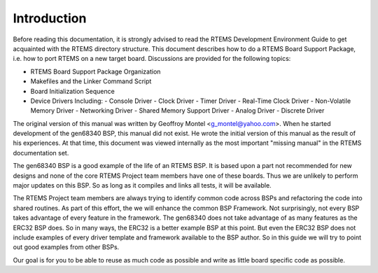 .. comment SPDX-License-Identifier: CC-BY-SA-4.0

Introduction
############

Before reading this documentation, it is strongly advised to read the
RTEMS Development Environment Guide to get acquainted with the RTEMS
directory structure.  This document describes how to do a RTEMS Board
Support Package, i.e. how to port RTEMS on a new target board. Discussions
are provided for the following topics:

- RTEMS Board Support Package Organization

- Makefiles and the Linker Command Script

- Board Initialization Sequence

- Device Drivers Including:
  - Console Driver
  - Clock Driver
  - Timer Driver
  - Real-Time Clock Driver
  - Non-Volatile Memory Driver
  - Networking Driver
  - Shared Memory Support Driver
  - Analog Driver
  - Discrete Driver

The original version of this manual was written by Geoffroy Montel
<g_montel@yahoo.com>.  When he started development of the gen68340
BSP, this manual did not exist.  He wrote the initial version of
this manual as the result of his experiences.  At that time, this
document was viewed internally as the most important "missing manual"
in the RTEMS documentation set.

The gen68340 BSP is a good example of the life of an RTEMS BSP.  It is
based upon a part not recommended for new designs and none of the core RTEMS
Project team members have one of these boards.  Thus we are unlikely to
perform major updates on this BSP.  So as long as it compiles and links all
tests, it will be available.

The RTEMS Project team members are always trying to identify common
code across BSPs and refactoring the code into shared routines.
As part of this effort, the we will enhance the common BSP Framework.
Not surprisingly, not every BSP takes advantage of every feature in
the framework.  The gen68340 does not take advantage of as many features
as the ERC32 BSP does.  So in many ways, the ERC32 is a better example
BSP at this point.  But even the ERC32 BSP does not include examples
of every driver template and framework available to the BSP author.
So in this guide we will try to point out good examples from other BSPs.

Our goal is for you to be able to reuse as much code as possible and
write as little board specific code as possible.

.. COMMENT: COPYRIGHT (c) 1988-2002.

.. COMMENT: On-Line Applications Research Corporation (OAR).

.. COMMENT: All rights reserved.

